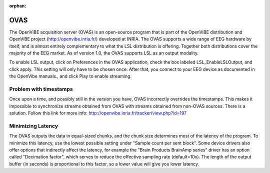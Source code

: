 :orphan:

OVAS
####
The OpenViBE acquisition server (OVAS) is an open-source program that is part of the OpenViBE distribution and OpenViBE project (http://openvibe.inria.fr/) developed at INRIA. The OVAS supports a wide range of EEG hardware by itself, and is almost entirely complementary to what the LSL distribution is offering. Together both distributions cover the majority of the EEG market. As of version 1.0, the OVAS supports LSL as an output modality.

To enable LSL output, click on Preferences in the OVAS application, check the box labeled LSL_EnableLSLOutput, and click apply. This setting will only have to be chosen once. After that, you connect to your EEG device as documented in the OpenVibe manuals., and click Play to enable streaming.

.. image:: ../images/OVAS-main.png

.. image:: ../images/ovas-driverprops.png

Problem with timestamps
***********************
Once upon a time, and possibly still in the version you have, OVAS incorrectly overrides the timestamps.
This makes it impossible to synchronize streams obtained from OVAS with streams obtained from non-OVAS sources.
There is a solution. Follow this link for more info: http://openvibe.inria.fr/tracker/view.php?id=197

Minimizing Latency
******************
The OVAS outputs the data in equal-sized chunks, and the chunk size determines most of the latency of the program. To minimize this latency, use the lowest possible setting under "Sample count per sent block". Some device drivers also offer options that indirectly affect the latency, for example the "Brain Products BrainAmp series" driver has an option called "Decimation factor", which serves to reduce the effective sampling rate (default=10x). The length of the output buffer (in seconds) is proportional to this factor, so a lower value will give you lower latency.
